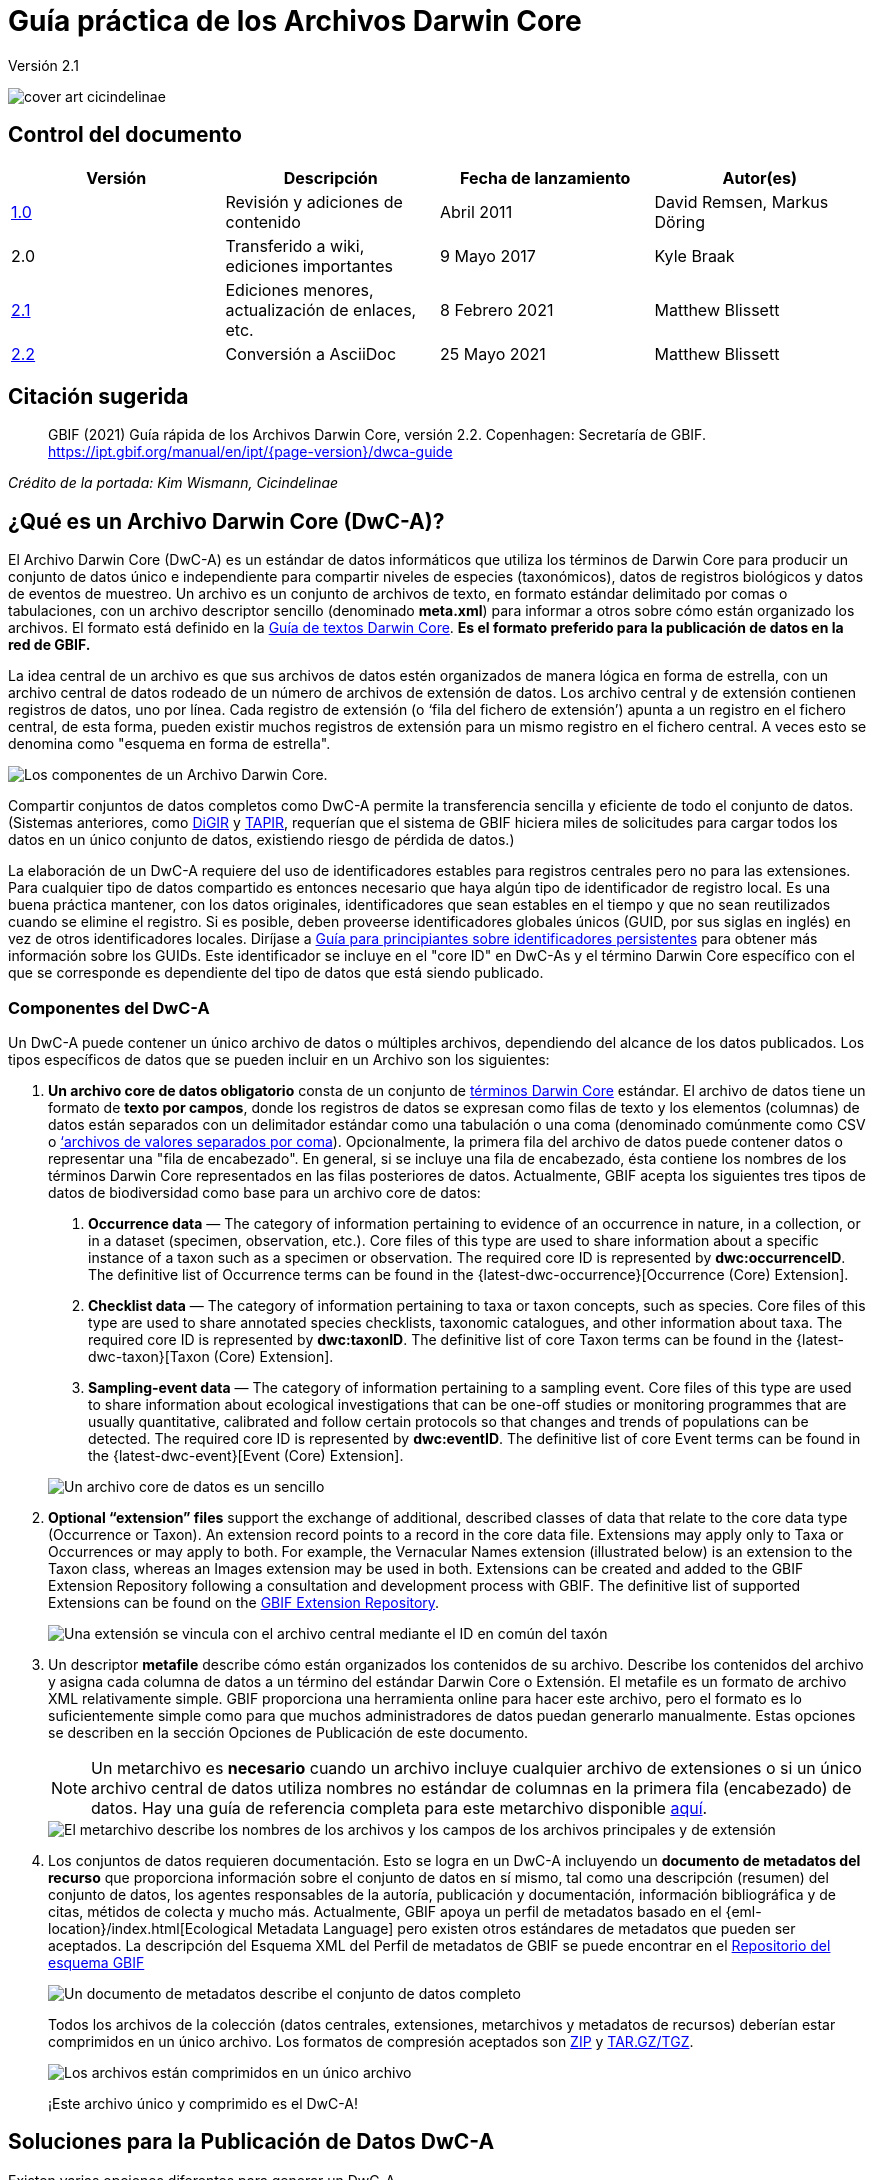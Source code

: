 = Guía práctica de los Archivos Darwin Core

Versión 2.1

image::figures/cover_art_cicindelinae.png[]

== Control del documento

|===
| Versión | Descripción                  | Fecha de lanzamiento | Autor(es)

| http://links.gbif.org/gbif_dwc-a_how_to_guide_en_v1[1.0]    | Revisión y adiciones de contenido | Abril 2011     | David Remsen, Markus Döring
| 2.0     | Transferido a wiki, ediciones importantes | 9 Mayo 2017      | Kyle Braak
| https://github.com/gbif/ipt/wiki/DwCAHowToGuide[2.1]     | Ediciones menores, actualización de enlaces, etc.  | 8 Febrero 2021 | Matthew Blissett
| xref:dwca-guide.adoc[2.2]     | Conversión a AsciiDoc  | 25 Mayo 2021 | Matthew Blissett
|===

== Citación sugerida

> GBIF (2021) Guía rápida de los Archivos Darwin Core, versión 2.2. Copenhagen: Secretaría de GBIF. https://ipt.gbif.org/manual/en/ipt/{page-version}/dwca-guide

_Crédito de la portada: Kim Wismann, Cicindelinae_

== ¿Qué es un Archivo Darwin Core (DwC-A)?

El Archivo Darwin Core (DwC-A) es un estándar de datos informáticos que utiliza los términos de Darwin Core para producir un conjunto de datos único e independiente para compartir niveles de especies (taxonómicos), datos de registros biológicos y datos de eventos de muestreo. Un archivo es un conjunto de archivos de texto, en formato estándar delimitado por comas o tabulaciones, con un archivo descriptor sencillo (denominado *meta.xml*) para informar a otros sobre cómo están organizado los archivos. El formato está definido en la https://dwc.tdwg.org/text/[Guía de textos Darwin Core]. *Es el formato preferido para la publicación de datos en la red de GBIF.*

La idea central de un archivo es que sus archivos de datos estén organizados de manera lógica en forma de estrella, con un archivo central de datos rodeado de un número de archivos de extensión de datos. Los archivo central y de extensión contienen registros de datos, uno por línea. Cada registro de extensión (o ‘fila del fichero de extensión’) apunta a un registro en el fichero central, de esta forma, pueden existir muchos registros de extensión para un mismo registro en el fichero central. A veces esto se denomina como "esquema en forma de estrella".

image::figures/dwc-a_event.png["Los componentes de un Archivo Darwin Core."]

Compartir conjuntos de datos completos como DwC-A permite la transferencia sencilla y eficiente de todo el conjunto de datos. (Sistemas anteriores, como http://digir.sourceforge.net/[DiGIR] y http://tdwg.github.io/tapir/docs/tdwg_tapir_specification_2010-05-05.html[TAPIR], requerían que el sistema de GBIF hiciera miles de solicitudes para cargar todos los datos en un único conjunto de datos, existiendo riesgo de pérdida de datos.)

La elaboración de un DwC-A requiere del uso de identificadores estables para registros centrales pero no para las extensiones. Para cualquier tipo de datos compartido es entonces necesario que haya algún tipo de identificador de registro local. Es una buena práctica mantener, con los datos originales, identificadores que sean estables en el tiempo y que no sean reutilizados cuando se elimine el registro. Si es posible, deben proveerse identificadores globales únicos (GUID, por sus siglas en inglés) en vez de otros identificadores locales. Diríjase a http://links.gbif.org/persistent_identifiers_guide_en_v1.pdf[Guía para principiantes sobre identificadores persistentes] para obtener más información sobre los GUIDs. Este identificador se incluye en el "core ID" en DwC-As y el término Darwin Core específico con el que se corresponde es dependiente del tipo de datos que está siendo publicado. 

=== Componentes del DwC-A

Un DwC-A puede contener un único archivo de datos o múltiples archivos, dependiendo del alcance de los datos publicados. Los tipos específicos de datos que se pueden incluir en un Archivo son los siguientes:

. *Un archivo core de datos obligatorio* consta de un conjunto de http://rs.tdwg.org/dwc/terms/[términos Darwin Core] estándar. El archivo de datos tiene un formato de *texto por campos*, donde los registros de datos se expresan como filas de texto y los elementos (columnas) de datos están separados con un delimitador estándar como una tabulación o una coma (denominado comúnmente como CSV o link:https://en.wikipedia.org/wiki/Comma-separated_values[‘archivos de valores separados por coma]). Opcionalmente, la primera fila del archivo de datos puede contener datos o representar una "fila de encabezado". En general, si se incluye una fila de encabezado, ésta contiene los nombres de los términos Darwin Core representados en las filas posteriores de datos.
  Actualmente, GBIF acepta los siguientes tres tipos de datos de biodiversidad como base para un archivo core de datos:
+
--
. *Occurrence data* — The category of information pertaining to evidence of an occurrence in nature, in a collection, or in a dataset (specimen, observation, etc.). Core files of this type are used to share information about a specific instance of a taxon such as a specimen or observation. The required core ID is represented by *dwc:occurrenceID*. The definitive list of Occurrence terms can be found in the {latest-dwc-occurrence}[Occurrence (Core) Extension].
. *Checklist data* — The category of information pertaining to taxa or taxon concepts, such as species. Core files of this type are used to share annotated species checklists, taxonomic catalogues, and other information about taxa. The required core ID is represented by *dwc:taxonID*. The definitive list of core Taxon terms can be found in the {latest-dwc-taxon}[Taxon (Core) Extension].
. *Sampling-event data* — The category of information pertaining to a sampling event. Core files of this type are used to share information about ecological investigations that can be one-off studies or monitoring programmes that are usually quantitative, calibrated and follow certain protocols so that changes and trends of populations can be detected. The required core ID is represented by *dwc:eventID*. The definitive list of core Event terms can be found in the {latest-dwc-event}[Event (Core) Extension].

image::figures/core_data_file.png["Un archivo core de datos es un sencillo", tabular, text file]
--

. *Optional “extension” files* support the exchange of additional, described classes of data that relate to the core data type (Occurrence or Taxon). An extension record points to a record in the core data file. Extensions may apply only to Taxa or Occurrences or may apply to both. For example, the Vernacular Names extension (illustrated below) is an extension to the Taxon class, whereas an Images extension may be used in both. Extensions can be created and added to the GBIF Extension Repository following a consultation and development process with GBIF. The definitive list of supported Extensions can be found on the https://rs.gbif.org/extensions.html[GBIF Extension Repository].
+
image::figures/extension_data_file.png["Una extensión se vincula con el archivo central mediante el ID en común del taxón"]

. Un descriptor *metafile* describe cómo están organizados los contenidos de su archivo. Describe los contenidos del archivo y asigna cada columna de datos a un término del estándar Darwin Core o Extensión. El metafile es un formato de archivo XML relativamente simple. GBIF proporciona una herramienta online para hacer este archivo, pero el formato es lo suficientemente simple como para que muchos administradores de datos puedan generarlo manualmente. Estas opciones se describen en la sección Opciones de Publicación de este documento.
+
--
NOTE: Un metarchivo es *necesario* cuando un archivo incluye cualquier archivo de extensiones o si un único archivo central de datos utiliza nombres no estándar de columnas en la primera fila (encabezado) de datos. Hay una guía de referencia completa para este metarchivo disponible xref:gbif-metadata-profile.adoc[aquí].

image::figures/meta_file.png["El metarchivo describe los nombres de los archivos y los campos de los archivos principales y de extensión"]
--

. Los conjuntos de datos requieren documentación. Esto se logra en un DwC-A incluyendo un *documento de metadatos del recurso* que proporciona información sobre el conjunto de datos en sí mismo, tal como una descripción (resumen) del conjunto de datos, los agentes responsables de la autoría, publicación y documentación, información bibliográfica y de citas, métidos de colecta y mucho más. Actualmente, GBIF apoya un perfil de metadatos basado en el {eml-location}/index.html[Ecological Metadata Language] pero existen otros estándares de metadatos que pueden ser aceptados. La descripción del Esquema XML del Perfil de metadatos de GBIF se puede encontrar en el http://rs.gbif.org/schema/eml-gbif-profile/[Repositorio del esquema GBIF]
+
--
image::figures/metadata_file.png["Un documento de metadatos describe el conjunto de datos completo"]

Todos los archivos de la colección (datos centrales, extensiones, metarchivos y metadatos de recursos) deberían estar comprimidos en un único archivo. Los formatos de compresión aceptados son https://en.wikipedia.org/wiki/ZIP_(file_format)[ZIP] y https://en.wikipedia.org/wiki/Tar_(file_format)[TAR.GZ/TGZ].

image::figures/zipped_archive.png["Los archivos están comprimidos en un único archivo"]

¡Este archivo único y comprimido es el DwC-A!
--

== Soluciones para la Publicación de Datos DwC-A

Existen varias opciones diferentes para generar un DwC-A.

Para ayudarle a seleccionar la solución más apropiada para crear su propio archivo, considere las siguientes preguntas:

. ¿Sus datos han sido digitalizados? (En caso afirmativo, se asume que usted puede convertir los datos en formato CSV o Tab).
. ¿Sus datos están almacenados en una base de datos relacional?
. ¿Cuántos conjuntos de datos (Archivos DwC) separados planea publicar?

<<Publicar DwC-A usando el IPT>> es lo más adecuado cuando:

* Sus datos ya han sido digitalizados.
* Sus datos están o no están ya en una base de datos relacional
* Usted necesita crear/gestionar múltiples archivos.
* Usted quisiera documentar conjuntos de datos utilizando el Perfil de metadatos de GBIF.

<<Publicar DwC-A usando plantillas de hojas de cálculo de GBIF>> es lo más adecuado cuando:

* Sus datos no han sido digitalizados aún.
* Usted ya gestiona datos utilizando hojas de cálculo.
* Usted necesita una solución sencilla para crear/gestionar un número de conjuntos de datos limitados
* Usted necesita orientación adicional sobre la captura y el formato de datos

<<Publicar DwC-A manualmente>> es lo más apropiado cuando:

* Sus datos ya han sido digitalizados.
* Sus datos pueden estar en una base de datos relacional.
* Usted solo necesita crear/gestionar un número pequeños de Archivos y/o tiene las habilidades técnicas para automatizar/codificar el proceso de generación de archivos.

A contiuación se muestra una discusión más detallada de estas tres opciones.

=== Publicar DwC-A usando el IPT

*Supuesto: Sus datos ya están almacenados como un archivo de texto CSV/tab o en uno de los sistemas de gestión de bases de datos relacionales aceptados (MySQL, PostgreSQL, Microsoft SQL Server, Oracle, Sybase). Lo ideal sería que ya esté usando los términos de Darwin Core como nombres de columnas, aunque esto no es necesario.*

El https://www.gbif.org/ipt[IPT (Integrated Publishing Toolkit)] es la herramienta insignia de GBIF para la publicación de DwC-As.

La forma más sencilla de empezar a utilizar el IPT es solicitar una cuenta gratuita en un xref:data-hosting-centres.adoc[centro de almacenamiento de datos de confianza] permitiéndole gestionar sus propias bases de datos y publicarlas a través de GBIF.org sin la molestia de configurar y mantener el IPT en su propio servidor.

Otherwise if want to setup your own instance of the IPT the xref:getting-started.adoc[Getting Started Guide] is your entry point.

El IPT puede ser utilizado para publicar metadatos de recursos, datos de registros biológicos, datos de listados taxonómicos y datos de eventos de muestreo. La guía xref:how-to-publish.adoc[Cómo publicar datos de biodiversidad a través de GBIF.org] proporciona un conjunto de instrucciones sencillas sobre cómo hacerlo.

El IPT genera un DwC-A durante la publicación y apoya el registro automático en la red de GBIF. Para más detalles consulte el xref:manage-resources.adoc#visibility[Manual del usuario del IPT].

=== Publicar DwC-A usando plantillas de hojas de cálculo de GBIF

*Supuesto: Los datos de registros biológicos, datos taxonómicos simples o datos de eventos de muestreo a publicar no se han capturado aún en formato digital O se desea una solución sencilla para la creación de un documento de metadatos para describir un conjunto de datos.*

GBIF proporciona un conjunto de hojas de cálculo de Microsoft Excel pre-configuradas que sirven de modelo para obtener datos de presencia de especies, datos de listados de especies y datos de eventos de muestreo:

. xref:checklist-data.adoc#templates[Plantilla de datos de listados taxonómicos]: apropiado para listados de especies básicos
. xref:occurrence-data.adoc#templates[Plantilla de datos de registros biológicos]: apropiado para datos de registros biológicos (espécimen, observación)
. xref:sampling-event-data.adoc#templates[Plantilla de datos de eventos de muestreo]: apropiado para datos de eventos de muestreo

Todas las plantillas proporcionan ayuda e instrucciones en línea en las hojas de trabajo.

Para publicar los datos como un DwC-A, cargue las plantillas al IPT. Utilice el editor de metadatos incorporado. La guía xref:how-to-publish.adoc[Cómo publicar datos de biodiversidad a través de GBIF.org] proporciona un conjunto de instrucciones sencillas sobre cómo hacerlo. Si requiere una cuenta en un IPT, se recomienda que la solicite a un xref:data-hosting-centres.adoc[centro de alojamiento de datos de confianza] ubicado en su país.

=== Publicar DwC-A manualmente

*Supuesto: Los datos están ya en un archivo de texto CSV/Tab o en uno de los sistemas de gestión de bases de datos relacionales aceptados (MySQL, PostgreSQL, Microsoft SQL Server, Oracle, Sybase). El publicador no desea alojar una instancia de IPT pero tiene acceso a un servidor web.*

Los DwC-A se pueden crear sin necesidad de instalar un software específico. Estas instrucciones van dirigidas a los administradores de datos que están familiarizados con el conjunto de datos que se va a publicar y se sienten cómodos trabajando con su sistema de gestión de datos.

A continuación, se muestra un conjunto de instrucciones sobre cómo crear de manera manual un Archivo DwC:

. A menos que los datos estén ya almacenados en un archivo de texto CSV/Tab, el publicador necesitará preparar un archivo de texto o varios desde la fuente. Si los datos están almacenados en una base de datos, genere un archivo de texto delimitado de salida a partir de la base de datos de origen. La mayoría de sistemas de gestión de bases de datos apoyan este proceso; se proporciona un ejemplo en el Anexo de esta guía, más adelante, en la sección “Producción de datos desde una base de datos MySQL a un archivo de texto”. Como el metarchivo ya relaciona las columnas del archivo de texto con los términos Darwin Core, no es necesario utilizar los términos Darwin Core como encabezado de las columnas en el archivo de texto resultante, sin embargo hacerlo puede ayudar a reducir errores. Una recomendación general sería producir un único archivo central de datos y un único archivo por cada extensión si la intención es producir datos unidos a una extensión.
.  Crear un metarchivo: existen tres formas diferentes de generar el archivo:
.. Créelo manualmente utilizando un editor XML y usando un metarchivo de muestra como ejemplo. Se puede encontrar una descripción completa del formato del metarchivo en la http://rs.tdwg.org/dwc/terms/guides/text/index.htm[Guía de texto Darwin Core].
.. {blank}
+
--
[.float-right]
image::figures/dwc-a_assistant.png[]

Créelo utilizando la herramienta web http://tools.gbif.org/dwca-assistant/[Asistente de Archivos Darwin Core]. Simplemente, seleccione los campos de los datos a publicar, proporcione algunos detalles sobre los archivo y guarde el XML resultante. Esto solo es necesario hacerlo una vez a menos que el conjunto de campos publicados cambie en el futuro.

WARNING: esta herramienta ya no es compatible con GBIF. Falta soporte para el Evento core. Los publicadores también necesitan añadir de forma manual el término dwc:taxonID a los taxones centrales y dwc:occurrenceID a los registros biológicos core para asegurar que se han incluido.
--

. Cree un también de metadatos (eml.xml) que describa la fuente de datos. Puede encontrar instrucciones completas sobre cómo hacerlo en el xref:gbif-metadata-profile.adoc[Guía práctica del perfil de metadatos de GBIF]. La mejor práctica es incluir un archivo de metadatos y la forma más sencilla de hacerlo es mediante el uso del editor de metadatos incorporado del IPT.
. Asegúrese de que los archivos de datos, el metarchivo (meta.xml) y el archivo de metadatos (eml.xml) están en el mismo directorio o carpeta. Comprima la carpeta utilizando uno de los formatos compatibles. El resultado es un DwC-A.

NOTE: Los metadatos creados mediante el IPT pueden generarse como un documento RTF que podría ser enviado como un manuscrito de ‘Artículo de datos’ a Zookeys, PhytoKeys y BioRisks. Explore las instrucciones dirigida a los autores para el envío de ‘Artículos de datos’ a estas revistas.

== Validación de DwC-A

GBIF proporciona un https://www.gbif.org/tools/data-validator[Validador de Archivos DwC] online que ejecuta las siguientes verficaciones:

* El metarchivo (meta.xml) es un XML válido y se ajusta a las http://rs.tdwg.org/dwc/terms/guides/text/[Guías de texto Darwin Core].
* El contenido se ajusta a las extensiones conocidas y términos registrados por la red de GBIF. Tenga en cuenta que GBIF ejecuta un registro de producción y de desarrollo que permite el seguimiento de extensiones; el validador utiliza el registro de producción.
* El también de descripción del recurso (eml.xml) es un XML válido y se ajusta al esquema del Perfil de metadatos de GBIF y al esquema oficial de un EML.
* Integridad referencial: que los términos ID mapeados en los archivos de extensiones hagan referencia a registros existentes en los registros del archivo central.
* Todos los ID del archivo central son únicos
* Que no se hallen valores originales nulos en los datos. Por ejemplo NULL o \N
* La taxonomía y las localizaciones pasan procesos típicos de interpretación de GBIF (p. ej., las coordenadas se encuentran en el país específico)

Para utilizar el validador:

. Cargue el DwC-A utilizando el formulario proporcionado en la página web del Validador.
. Validar
. Revise la respuesta y aborde cualquier error de validación
. Repita el proceso hasta que el archivo haya sido validado satisfactoriamente.
. Si se bloquea, contacte con el Centro de ayuda de GBIF (helpdesk@gbif.org).

== Registo de DwC-A en GBIF

Se debe incluir una entrada del recurso en el Registro de GBIF permitiéndole ser descubrible y accesible. Cada nuevo registro debe estar asociado con una organización publicadora que haya sido formalmente registrada por un administrador de un Nodo Participante en GBIF. Esto es un simple control de calidad requerido por el Comité de administradores de nodos participantes de GBIF.

Afortunadamente, las API del IPT y de GBIF dan soporte para el registro automático de conjuntos de datos. De lo contrario, si usted está publicando DwC-A de manera manual, inicie el registro enviando un correo electrónico a helpdesk@gbif.org con la siguiente información:

. Título del conjunto de datos
. Descripción del conjunto de datos (copiada del archivo de metadatos)
. Nombre de la organización publicadora (debe estar registrada en GBIF, de lo contrario regístrela llenando este https://www.gbif.org/become-a-publisher[formulario online]).
. Su relación con esta organización
. URL del conjunto de datos (dirección de acceso público al DwC-A comprimido)

Recibirá un correo electrónico de confirmación y una URL de la entrada del recurso en el Registro.

Los usuarios avanzados pueden solicitar permiso para registrar conjuntos de datos en masa, integrando la API de GBIF en sus sistemas existentes. Se proporciona un https://github.com/gbif/registry/tree/master/registry-examples/src/test/scripts[ejemplo básico] de un script de shell de Linux (Bash). Contacte al centro de ayuda para más información.

== Anexo: prepare sus datos

=== Términos requeridos y recomendados

La guía xref:how-to-publish.adoc[Cómo publicar datos de biodiversidad a través de GBIF.org] proporciona un conjunto de términos requeridos y recomendados para cada tipo de datos:

. Datos de listados taxonómicos: xref:checklist-data.adoc#campos-dwc-requeridos[términos requeridos] / xref:checklist-data.adoc#campos-dwc-recomendados[términos recomendados]
. Datos de registros biológicos: xref:occurrence-data#campos-dwc-requeridos[términos requeridos terms] / xref:occurrence-data#campos-dwc-recomendados[términos recomendados]
. Datos de eventos de muestreo: xref:sampling-event-data#campos-dwc-requeridos[términos requeridos] / xref:sampling-event-data#campos-dwc-recomendados[términos recomendados]
. Metadatos de recursos: xref:resource-metadata#campos-obligatorios-de-los-metadatos[términos requeridos terms] / xref:esource-metadata#campos-de-metadatos-recomendados[términos recomendados]

=== Codificación de caracteres

La buena práctica recomendada es codificar archivos (de datos) de texto utilizando UTF-8.

Las siguientes herramientas para Linux, Mac y Windows se pueden utilizar para convertir codificaciones de caracteres de archivos:

* https://en.wikipedia.org/wiki/Iconv
* http://www.gnu.org/software/libiconv/
* http://gnuwin32.sourceforge.net/packages/libiconv.htm

P. ej., convertir codificaciones de caracteres de Windows-1252 a UTF-8 usando https://linux.die.net/man/1/iconv[*iconv*]:

[source, shell]
----
iconv -f CP1252 -t utf-8 example.txt > exampleUTF8.txt
----

=== Datos desde una base de datos

Es sencillo producir archivos de texto delimitados desde una base de datos utilizando comandos SQL. Para MySQL, utilice el comando `SELECT INTO outfile`. La codificación del archivo resultante dependerá de las variables del servidor y de las intercalaciones utilizadas y es posible que requieran ser modificadas antes de que acabe la operación. Tenga en cuenta que MySQL exportará valores NULL como `\N` por defecto. Utilice la función IFNULL() como se muestra en el siguiente enlace para evitar esto:

[source, sql]
----
SELECT
  IFNULL(id, ''), IFNULL(scientific_name, ''), IFNULL(count,'')
  INTO outfile '/tmp/dwc.txt'
  FIELDS TERMINATED BY ','
  OPTIONALLY ENCLOSED BY '"'
  LINES TERMINATED BY '\n'
  FROM dwc;
----

Otras recomendaciones para la generación de datos usando queries/funciones de SQL:

* Concatenar o dividir cadenas según sea necesario, p. ej., para construir la cadena del nombre científico completo (cuidado con los autónimos)
* Aplicar formato a las fechas para ajustarse al https://en.wikipedia.org/wiki/ISO_8601[formato de fecha y hora ISO] (1990-02-03 o 1990-02 si se desconoce el día, 1990 si el mes también se desconoce, 1990-02-03/1990-02-28 para dar un rango).
* Cree año/mes/día mapeando los tipos de fecha nativos de SQL
* Utilizar UNION para unir 2 o más tablas, p. ej., taxa aceptados y sinónimos o especímenes y observaciones

=== Ejemplos para el archivo DwC-A

La guía xref:how-to-publish.adoc[Cómo publicar datos de biodiversidad a través de GBIF.org] proporciona un conjunto de ejemplos DwC-A para cada tipo de datos:

. Lista de verificación de datos: xref:checklist-data.adoc#exelar-datasets[conjunto de datos de ejemplo]
. Datos de registros biológicos: xref:occurrence-data.adoc#exemplar-datasets[conjunto de datos de ejemplo]
. Datos de eventos de muestreo: xref:sampling-event-data.adoc#exemplar-datasets[conjunto de datos de ejemplo]
. Metadatos del recurso: xref:resource-metadata.adoc#exemplar-datasets[conjunto de datos de ejemplo]
